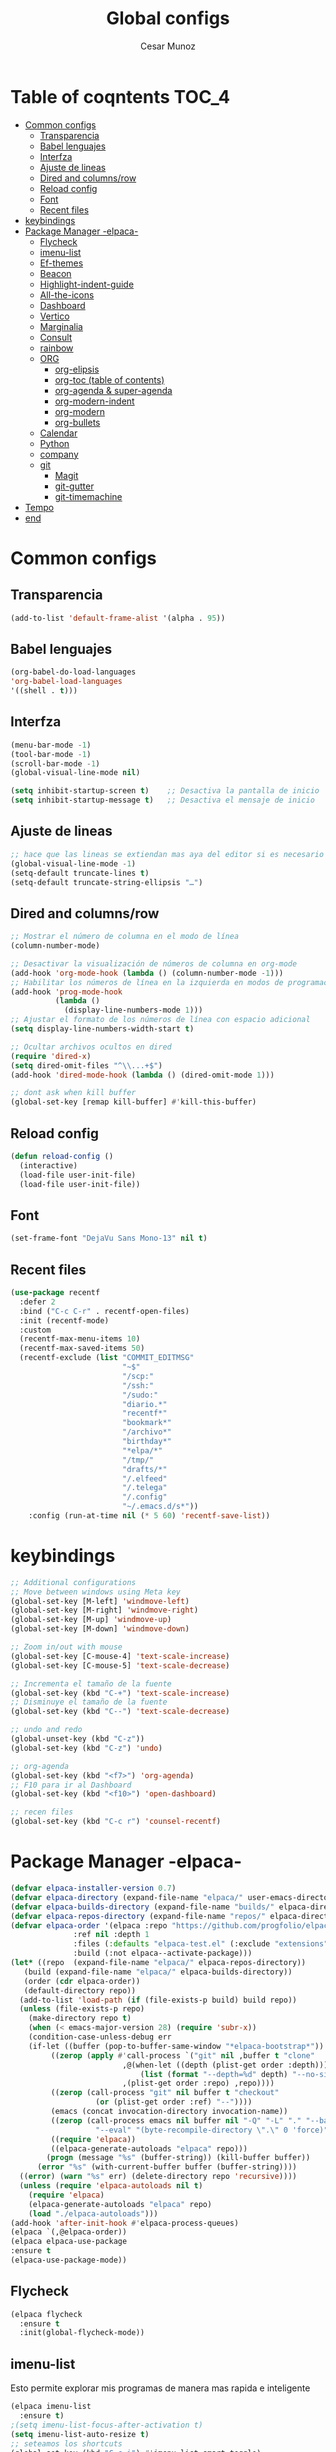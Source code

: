 #+TITLE: Global configs
#+DESCRIPTION: Emacs configs
#+AUTHOR: Cesar Munoz

* Table of coqntents                                                  :TOC_4:
- [[#common-configs][Common configs]]
  - [[#transparencia][Transparencia]]
  - [[#babel-lenguajes][Babel lenguajes]]
  - [[#interfza][Interfza]]
  - [[#ajuste-de-lineas][Ajuste de lineas]]
  - [[#dired-and-columnsrow][Dired and columns/row]]
  - [[#reload-config][Reload config]]
  - [[#font][Font]]
  - [[#recent-files][Recent files]]
- [[#keybindings][keybindings]]
- [[#package-manager--elpaca-][Package Manager -elpaca-]]
  - [[#flycheck][Flycheck]]
  - [[#imenu-list][imenu-list]]
  - [[#ef-themes][Ef-themes]]
  - [[#beacon][Beacon]]
  - [[#highlight-indent-guide][Highlight-indent-guide]]
  - [[#all-the-icons][All-the-icons]]
  - [[#dashboard][Dashboard]]
  - [[#vertico][Vertico]]
  - [[#marginalia][Marginalia]]
  - [[#consult][Consult]]
  - [[#rainbow][rainbow]]
  - [[#org-56][ORG]]
    - [[#org-elipsis][org-elipsis]]
    - [[#org-toc-table-of-contents][org-toc (table of contents)]]
    - [[#org-agenda--super-agenda][org-agenda & super-agenda]]
    - [[#org-modern-indent][org-modern-indent]]
    - [[#org-modern][org-modern]]
    - [[#org-bullets][org-bullets]]
  - [[#calendar][Calendar]]
  - [[#python][Python]]
  - [[#company][company]]
  - [[#git-33][git]]
    - [[#magit][Magit]]
    - [[#git-gutter][git-gutter]]
    - [[#git-timemachine][git-timemachine]]
- [[#tempo][Tempo]]
- [[#end][end]]

* Common configs
** Transparencia
#+begin_src emacs-lisp
  (add-to-list 'default-frame-alist '(alpha . 95))
#+end_src
** Babel lenguajes
#+BEGIN_SRC emacs-lisp
(org-babel-do-load-languages
'org-babel-load-languages
'((shell . t)))
#+END_SRC

** Interfza
#+BEGIN_SRC emacs-lisp
  (menu-bar-mode -1)
  (tool-bar-mode -1)
  (scroll-bar-mode -1)
  (global-visual-line-mode nil)

  (setq inhibit-startup-screen t)    ;; Desactiva la pantalla de inicio
  (setq inhibit-startup-message t)   ;; Desactiva el mensaje de inicio
#+END_SRC
** Ajuste de lineas
#+begin_src emacs-lisp :results silent
  ;; hace que las lineas se extiendan mas aya del editor si es necesario
  (global-visual-line-mode -1)
  (setq-default truncate-lines t)
  (setq-default truncate-string-ellipsis "…")
#+end_src

** Dired and columns/row
#+BEGIN_SRC emacs-lisp
  ;; Mostrar el número de columna en el modo de línea
  (column-number-mode)

  ;; Desactivar la visualización de números de columna en org-mode
  (add-hook 'org-mode-hook (lambda () (column-number-mode -1)))
  ;; Habilitar los números de línea en la izquierda en modos de programación
  (add-hook 'prog-mode-hook
            (lambda ()
              (display-line-numbers-mode 1)))
  ;; Ajustar el formato de los números de línea con espacio adicional
  (setq display-line-numbers-width-start t)

  ;; Ocultar archivos ocultos en dired
  (require 'dired-x)
  (setq dired-omit-files "^\\...+$")
  (add-hook 'dired-mode-hook (lambda () (dired-omit-mode 1)))

  ;; dont ask when kill buffer
  (global-set-key [remap kill-buffer] #'kill-this-buffer)
#+END_SRC

** Reload config
#+begin_src emacs-lisp
(defun reload-config ()
  (interactive)
  (load-file user-init-file)
  (load-file user-init-file))
#+end_src
** Font
#+begin_src emacs-lisp
(set-frame-font "DejaVu Sans Mono-13" nil t)
#+end_src
** Recent files
#+BEGIN_SRC emacs-lisp
(use-package recentf
  :defer 2
  :bind ("C-c C-r" . recentf-open-files)
  :init (recentf-mode)
  :custom
  (recentf-max-menu-items 10)
  (recentf-max-saved-items 50)
  (recentf-exclude (list "COMMIT_EDITMSG"
                         "~$"
                         "/scp:"
                         "/ssh:"
                         "/sudo:"
                         "diario.*"
                         "recentf*"
                         "bookmark*"
                         "/archivo*"
                         "birthday*"
                         "*elpa/*"
                         "/tmp/"
                         "drafts/*"
                         "/.elfeed"
                         "/.telega"
                         "/.config"
                         "~/.emacs.d/s*"))
    :config (run-at-time nil (* 5 60) 'recentf-save-list))
#+END_SRC
* keybindings

#+BEGIN_SRC emacs-lisp
  ;; Additional configurations
  ;; Move between windows using Meta key
  (global-set-key [M-left] 'windmove-left)
  (global-set-key [M-right] 'windmove-right)
  (global-set-key [M-up] 'windmove-up)
  (global-set-key [M-down] 'windmove-down)

  ;; Zoom in/out with mouse
  (global-set-key [C-mouse-4] 'text-scale-increase)
  (global-set-key [C-mouse-5] 'text-scale-decrease)

  ;; Incrementa el tamaño de la fuente
  (global-set-key (kbd "C-+") 'text-scale-increase)
  ;; Disminuye el tamaño de la fuente
  (global-set-key (kbd "C--") 'text-scale-decrease)

  ;; undo and redo
  (global-unset-key (kbd "C-z"))
  (global-set-key (kbd "C-z") 'undo)

  ;; org-agenda
  (global-set-key (kbd "<f7>") 'org-agenda)
  ;; F10 para ir al Dashboard
  (global-set-key (kbd "<f10>") 'open-dashboard)

  ;; recen files
  (global-set-key (kbd "C-c r") 'counsel-recentf)
  
#+END_SRC

* Package Manager -elpaca-
#+BEGIN_SRC emacs-lisp
  (defvar elpaca-installer-version 0.7)
  (defvar elpaca-directory (expand-file-name "elpaca/" user-emacs-directory))
  (defvar elpaca-builds-directory (expand-file-name "builds/" elpaca-directory))
  (defvar elpaca-repos-directory (expand-file-name "repos/" elpaca-directory))
  (defvar elpaca-order '(elpaca :repo "https://github.com/progfolio/elpaca.git"
				:ref nil :depth 1
				:files (:defaults "elpaca-test.el" (:exclude "extensions"))
				:build (:not elpaca--activate-package)))
  (let* ((repo  (expand-file-name "elpaca/" elpaca-repos-directory))
	 (build (expand-file-name "elpaca/" elpaca-builds-directory))
	 (order (cdr elpaca-order))
	 (default-directory repo))
    (add-to-list 'load-path (if (file-exists-p build) build repo))
    (unless (file-exists-p repo)
      (make-directory repo t)
      (when (< emacs-major-version 28) (require 'subr-x))
      (condition-case-unless-debug err
	  (if-let ((buffer (pop-to-buffer-same-window "*elpaca-bootstrap*"))
		   ((zerop (apply #'call-process `("git" nil ,buffer t "clone"
						   ,@(when-let ((depth (plist-get order :depth)))
						       (list (format "--depth=%d" depth) "--no-single-branch"))
						   ,(plist-get order :repo) ,repo))))
		   ((zerop (call-process "git" nil buffer t "checkout"
					 (or (plist-get order :ref) "--"))))
		   (emacs (concat invocation-directory invocation-name))
		   ((zerop (call-process emacs nil buffer nil "-Q" "-L" "." "--batch"
					 "--eval" "(byte-recompile-directory \".\" 0 'force)")))
		   ((require 'elpaca))
		   ((elpaca-generate-autoloads "elpaca" repo)))
	      (progn (message "%s" (buffer-string)) (kill-buffer buffer))
	    (error "%s" (with-current-buffer buffer (buffer-string))))
	((error) (warn "%s" err) (delete-directory repo 'recursive))))
    (unless (require 'elpaca-autoloads nil t)
      (require 'elpaca)
      (elpaca-generate-autoloads "elpaca" repo)
      (load "./elpaca-autoloads")))
  (add-hook 'after-init-hook #'elpaca-process-queues)
  (elpaca `(,@elpaca-order))
  (elpaca elpaca-use-package
  :ensure t
  (elpaca-use-package-mode))
#+END_SRC
** Flycheck
#+begin_src emacs-lisp :results silent
  (elpaca flycheck
    :ensure t
    :init(global-flycheck-mode))
#+end_src
** imenu-list
Esto permite explorar mis programas de manera mas rapida e inteligente
#+begin_src emacs-lisp :results silent
  (elpaca imenu-list
    :ensure t)
  ;(setq imenu-list-focus-after-activation t)
  (setq imenu-list-auto-resize t)
  ;; seteamos los shortcuts
  (global-set-key (kbd "C-c i") #'imenu-list-smart-toggle)
#+end_src

** Ef-themes

Estos son los /ef-themes/, esta configuracion setea el /theme/ que mas me gusta por defecto /-summer-./
Ademas, gracias a las cualidades de /ef-themes/ puedes seleccionar mas de un tema con el cual cambiar.

Ademas, tengo configurado que dependiendo de la hora uso el tema claro o el escuro.
#+BEGIN_SRC emacs-lisp
  (use-package ef-themes
    :ensure t
    :demand t
    :config
    (load-theme 'ef-reverie :no-confirm))
  (setq ef-themes-to-toggle '(ef-reverie ef-rosa))
#+END_SRC

** Beacon
#+BEGIN_SRC emacs-lisp
  ;; Desactivar el parpadeo del cursor y cambiarlo a tipo barra
  (blink-cursor-mode 0)
  (setq-default cursor-type 'bar)

  ;; Configuración de beacon usando elpaca
  (elpaca beacon
    :ensure t
  ;; Configurar el color del resplandor a un rozado muy fuerte
  (setq beacon-color "#FF69B4")

  ;; Reducir el tamaño del resplandor
  (setq beacon-size 20)

  ;; Variable para almacenar el tiempo desde el último movimiento del cursor
  (defvar my-last-cursor-move-time 0)

  ;; Función para mostrar el resplandor periódicamente cuando el cursor está quieto
  (defun my-beacon-periodic-blink ()
  "Muestra el resplandor si el cursor ha estado quieto por más de 1 segundo."
  (let ((idle-time (- (float-time) my-last-cursor-move-time)))
        (when (>= idle-time 1)  ;; Verificar si el cursor ha estado inactivo por 1 segundo
          (beacon-blink))))

    ;; Función para manejar el movimiento del cursor y el resplandor inmediato
    (defun my-beacon-on-cursor-move ()
      "Muestra el resplandor inmediatamente al mover el cursor y actualiza el tiempo."
      ;; Actualizar el tiempo del último movimiento del cursor
      (setq my-last-cursor-move-time (float-time))
      ;; Mostrar el resplandor inmediatamente
      (beacon-blink))

    ;; Ejecutar el resplandor periódico cada 0.8 segundos
    (run-with-timer 0 1 'my-beacon-periodic-blink)

    ;; Hook para mostrar el resplandor inmediatamente al mover el cursor
    (add-hook 'post-command-hook 'my-beacon-on-cursor-move)

    ;; Habilitar el modo beacon
    (beacon-mode 1))
#+END_SRC

#+RESULTS:
: [nil 26400 5251 675211 nil elpaca-process-queues nil nil 524000 nil]

** Highlight-indent-guide

#+BEGIN_SRC emacs-lisp
  (use-package highlight-indent-guides
    :ensure t
    :hook (prog-mode . highlight-indent-guides-mode)
    :config
    ;; Configurar el método de guía de indentación a 'bitmap
    (setq highlight-indent-guides-method 'bitmap)
    ;; (setq highlight-indent-guides-character "|")
    ;; Configurar el color de los guías de indentación
    (custom-set-faces
     '(highlight-indent-guides-stack-odd-face ((t (:background "gray20"))))
     '(highlight-indent-guides-stack-even-face ((t (:background "gray40"))))
     '(highlight-indent-guides-character-face ((t (:foreground "dim gray"))))
     '(italic ((t (:slant italic))))))
#+END_SRC
** All-the-icons
#+BEGIN_SRC emacs-lisp
  (use-package all-the-icons
   :ensure t
   :if (display-graphic-p))

  (use-package all-the-icons-dired
  :ensure t
  :if (display-graphic-p))
  (add-hook 'dired-mode-hook 'all-the-icons-dired-mode)
#+END_SRC
** Dashboard
#+BEGIN_SRC emacs-lisp
    ;; Configuración del `dashboard` en Emacs usando `elpaca`
  (setq user-full-name "Cesar M.")
  (setq dashboard-icon-type 'all-the-icons) ;; Usa `all-the-icons` para íconos personalizados.

  (use-package dashboard
    :ensure t
    :config
    ;; Configuración básica de banner y título
    ;(global-page-break-lines-mode 1) ;; Habilita líneas de página a nivel global (requiere `page-break-lines`)

    ;; Configuración de banner
    (setq dashboard-startup-banner 'logo) ;; Usa el logo de Emacs
    (setq dashboard-banner-logo-title (format "Buen día %s" user-full-name))
    (setq dashboard-center-content t)
    (setq dashboard-set-heading-icons t)
    (setq dashboard-set-file-icons t)

    ;; Configura los elementos a mostrar en el dashboard
    (setq dashboard-items '((recents   . 5)
                            (bookmarks . 5)
                            (agenda    . 5)
                            (projects  . 5)
                            (registers . 5)))

    ;; Habilita el dashboard en el inicio
    (dashboard-setup-startup-hook)

    ;; Configuración de íconos y navegación
    (setq dashboard-set-init-info t)
    (setq dashboard-set-navigator t)
    (setq dashboard-navigator-buttons
          `(
            ((,(all-the-icons-octicon "mark-github" :height 1.1 :v-adjust 0.0)
              "GitHub" "Visitar mi GitHub" (lambda (&rest _) (browse-url "https://github.com/kascesar")))
             (,(all-the-icons-faicon "linkedin" :height 1.1 :v-adjust 0.0)
              "LinkedIn" "Visitar mi LinkedIn" (lambda (&rest _) (browse-url "https://linkedin.com/in/csarmaraya")))
             (,(all-the-icons-faicon "envelope" :height 1.1 :v-adjust 0.0)
              "Email" "Enviar un correo" (lambda (&rest _) (compose-mail))))))

    ;; Personaliza el orden de widgets
    (setq dashboard-startupify-list
          '(dashboard-insert-banner
            dashboard-insert-newline
            dashboard-insert-banner-title
            dashboard-insert-navigator
            dashboard-insert-init-info
            dashboard-insert-items
            dashboard-insert-footer))
  )
#+END_SRC

#+RESULTS:
: [nil 26400 1981 776364 nil elpaca-process-queues nil nil 323000 nil]

** Vertico
#+begin_src emacs-lisp :results silent
  (elpaca vertico
   :ensure t
   :config
   (setq vertico-cycle t)
   (setq vertico-resize nil)
   (vertico-mode 1))
#+end_src
** Marginalia
#+begin_src emacs-lisp :results silent
  (elpaca marginalia
    :ensure t
    :config
    (marginalia-mode 1))
#+end_src
** Consult
|---------+---------------------+---------------------------|
| keys    | order               | desc                      |
|---------+---------------------+---------------------------|
| M-s M-g | counsult-grep       | buscar recursivamente     |
| M-s M-f | counsult-find       |                           |
| M-s M-o | counsult-outline    | buscar en el header       |
| C-f     | counsult-line       | buscar en el bufer        |
| C-F     | counsult-line-multi | buscar en todos los bufer |
| C-x b   | counsult-bufer      | buscar bufers             |
|---------+---------------------+---------------------------|
En el bufer puedes hacer las siguientes cosas
 + b SPC para /bufers/
 + SPC hiden /bufers/
 + * modified /bufers/
 + f Files
 + f Files registers
 + m SPC bookmarks
 + p Project
 + add custom for more
   
#+begin_src emacs-lisp :results silent
    (use-package consult
      :ensure t
      :bind (;; A recursive grep
             ("C-f" . consult-grep)
             ;; Search for files names recursively
             ("M-s M-f" . consult-find)
             ;; Search through the outline (headings) of the file
             ("M-s M-o" . consult-outline)
             ;; Search the current buffer
             ("C-S" . consult-line)
             ;; Switch to another buffer, or bookmarked file, or recently
             ;; opened file.
             ("C-x b" . consult-buffer)
             ("C-s" . consult-line-multi)))
#+end_src

** rainbow
#+begin_src emacs-lisp
    (elpaca rainbow-mode
    :ensure t
    :demand t)
    (add-hook 'org-mode-hook 'rainbow-mode)
    (add-hook 'prog-mode-hook 'rainbow-mode)
#+end_src
** ORG [5/6]

- [X] elipsis icono para identificar que parte del archivo ha sido contraido
- [X] toc permite crear un indice interactivo en el archivo org
- [X] agenda y super-agenda gestores y mejoras de agenda de org-mode
- [X] modern agrega muchas mejoras visuales que emjoran la apariencia de los archivos org 
- [ ] modern-ident mejora la identacion de los bloques de codigo (no me funciona)
- [X] bullets son unos cambios para las stars en org-mode
#+BEGIN_SRC emacs-lisp
  ;; Aspecto mejorado al identar
  ;(add-hook 'org-mode-hook 'org-indent-mode)
  ;; recomendacion de codigo en org-mode
  (defun org-mode-setup ()
  (set (make-local-variable 'company-backends)
       '((company-dabbrev company-yasnippet)))) ;; Para sugerencias de palabras y snippets

  (add-hook 'org-mode-hook #'company-mode)
  (add-hook 'org-mode-hook #'org-mode-setup)
  (setq company-dabbrev-other-buffers t)

  ;; ocultamos los caracteres especiales
  (setq org-hide-emphasis-markers t)
#+END_SRC

#+begin_src emacs-lisp
      ;; Aspecto mejorado al identar
      ;(add-hook 'org-mode-hook 'org-indent-mode)
      ;; recomendacion de codigo en org-mode
      (defun org-mode-setup ()
      (set (make-local-variable 'company-backends)
           '((company-dabbrev company-yasnippet))))

      (add-hook 'org-mode-hook #'company-mode)
      (add-hook 'org-mode-hook #'org-mode-setup)
      (setq company-dabbrev-other-buffers t)

      ;; ocultamos los caracteres especiales
      (setq org-hide-emphasis-markers t)

      ;; configuraciones de tags y estado de las tareas

      (global-set-key (kbd "C-c l") #'org-store-link)
      (global-set-key (kbd "C-c a") #'org-agenda)
      (global-set-key (kbd "C-c c") #'org-capture)

      (use-package org
      :config
      (setq org-log-done 'time)
      (setq org-log-into-drawer t)

      (setq org-todo-keywords
            '((sequence "PORHACER(p!)"
                        "ENPROCESO(e!)"
                        "BLOQUEADO(b!)"
                        "DETENIDO(d!)"
                        "|"
                        "HECHO(h!)"
                        "ARCHIVAR(a!)")))

       (setq org-todo-keyword-faces
             '(("PORHACER" . "red")
               ("ENPROCESO" . "magenta")
               ("BLOQUEADO" . "orange")
               ("HECHO" . "green")))

      (setq org-file-apps
          '(("\\.html\\'" . browse-url-firefox)))

      (advice-add 'org-refile :after 'org-save-all-org-buffers)


      (setq org-tag-alist '(("@nota" . ?n)
                            ("@casa" . ?c)
                            ("@finanzas" . ?d)
                            ("@fecha" . ?f)
                            ("@salud" . ?s)
                            ("@tarea" . ?t)
                            ("@coche" . ?h)
                            ("@trabajo" . ?b)
                            ("@personal" . ?p)
                            ("crypt" . ?C)
                            ("TOC_4" . ?i))
            )
      (setq org-tags-exclude-from-inheritance '("crypt"))

      ;; Progress Logging
      ;; When a TODO item enters DONE, add a CLOSED: property with current date-time stamp and into drawer
      (setq org-log-done 'time)
      (setq org-log-into-drawer "state-book")
      (setq org-tags-column 81))

#+end_src
*** org-elipsis
#+BEGIN_SRC emacs-lisp
  (use-package org
  :config
  (setq org-ellipsis  "⤵"))
#+END_SRC

*** org-toc (table of contents)
#+BEGIN_SRC emacs-lisp
  (elpaca toc-org
    :ensure t
    :demand t)
  (add-hook 'org-mode-hook 'toc-org-mode)
#+END_SRC
*** org-agenda & super-agenda
#+begin_src emacs-lisp
	(elpaca org-super-agenda
	    :config
	    (org-super-agenda-mode))

	  (setq org-agenda-skip-scheduled-if-done t
		org-agenda-skip-deadline-if-done t
		org-agenda-compact-blocks t
		org-agenda-window-setup 'current-window
		org-agenda-start-on-weekday 1
		org-deadline-warning-days 7
		org-agenda-time-grid '((daily today require-timed))
		org-agenda-custom-commands
		'(
		  ("x" "Vista trabajo"
		   ((agenda "" ((org-agenda-span 3)
				(org-super-agenda-groups
				 '((:name "Hoy"
					  :discard (:tag "@personal")
					  :time-grid t
					  :scheduled past
					  :deadline past
					  :date today
					  :order 1)))))
		    (alltodo "" ((org-agenda-overriding-header "")
				 (org-super-agenda-groups
				  '((:discard (:tag "personal" ))
				    (:name "Vencimiento hoy"
					   :deadline today
					   :order 5)
				    (:name "Próximamente"
					   :deadline future
					   :order 11)
				    (:name "Atrasado"
					   :scheduled past
					   :deadline past
					   :order 12)
				    (:name "Por hacer"
					    ;:discard (:scheduled future :deadline future)
					   :todo "PORHACER"
					   :order 12)
				    (:name "Esperando"
					   :todo "BLOQUEADO"
					   :order 14)))))
		    (tags "trabajo/HECHO"
			  ((org-agenda-overriding-header " Tareas Hechas")))))

		  ("z" "Vista personal"
		   ((agenda "" ((org-agenda-span 3)
				(org-super-agenda-groups
				 '((:name "Hoy"
					  :discard (:tag "@trabajo" :scheduled past :deadline past)
					  :time-grid t
					  :date today
					  :scheduled today
					  :order 1)
				   (:name ""
					  :tag "agenda"
					  :todo "Aniversarios")))))
		    (alltodo "" ((org-agenda-overriding-header "")
				 (org-super-agenda-groups
				  '((:discard (:tag "trabajo" ))
				    (:name "Vencimiento hoy"
					   :deadline today
					   :order 5)
				    (:name "Atrasado"
					   :scheduled past
					   :deadline past
					   :order 11)
				    (:name "Por hacer"
					   :discard (:scheduled future :deadline future)
					   :todo "PORHACER"
					   :order 12)
				    (:name "Esperando"
					   :todo "BLOQUEADO"
					   :order 14)))))
		    (tags "personal/HECHO"
			  ((org-agenda-overriding-header " Tareas Hechas")))))
		  ))
  

  (setq calendar-month-name-array
	["Enero" "Febrero" "Marzo" "Abril" "Mayo" "Junio"
	 "Julio"    "Agosto"   "Septiembre" "Octubre" "Noviembre" "Diciembre"])

  (setq calendar-day-name-array
	["Domingo" "Lunes" "Martes" "Miércoles" "Jueves" "Viernes" "Sábado"])

  (setq org-icalendar-timezone "America/Santiago") ;; timezone
  (setq calendar-week-start-day 1) ;; la semana empieza el lunes
  (setq european-calendar-style t) ;; estilo europeo
#+end_src

*** org-modern-indent
#+begin_src emacs-lisp
  (add-hook 'org-mode-hook 'org-indent-mode)
    (use-package compat
      :ensure (:wait t)
      :demand t)
  (use-package org-modern-indent
    :load-path "~/.emacs.d/org-modern-indent/"
    :after org-modern 
    :config
    (add-hook 'org-mode-hook #'org-modern-indent-mode 90)) 
#+end_src

*** org-modern
#+begin_src emacs-lisp

  (use-package org-modern
   :ensure '(org-modern :host github :repo "minad/org-modern")
   :custom
   (org-modern-hide-stars nil)               ; Mantiene las estrellas visibles para evitar indentación adicional
   (org-modern-table t)                      ; Activa la modernización de tablas
   (org-modern-list '((?* . "•") (?+ . "‣"))) ; Define símbolos para listas de Org
   (org-modern-checkbox '((?X . "✓") (?- . "✗") (?\s . "⬚"))) ; Define símbolos para checkboxes
   (org-modern-star '("◉" "○" "✸" "✿"))     ; Define símbolos para encabezados
   (org-modern-block-name '("" . ""))        ; Personaliza los bloques de código (para alinear mejor los bordes superiores)
   :hook
   (org-mode . org-modern-mode)
   (org-agenda-finalize . org-modern-agenda))
#+end_src

#+RESULTS:
: [nil 26400 4186 175622 nil elpaca-process-queues nil nil 562000 nil]

*** org-bullets
#+BEGIN_SRC emacs-lisp

  (use-package org-bullets-mode
  :ensure org-bullets
  :config
  :hook org-mode)
#+END_SRC
** Calendar

#+BEGIN_SRC emacs-lisp
    (use-package calfw
    :ensure t
    (calfw
      :host github
      :repo "kiwanami/emacs-calfw")
    :config
    (setq cfw:org-overwrite-default-keybinding t))

  (use-package calfw-org
      :ensure t
      :config
      (setq cfw:org-overwrite-default-keybinding t)
      :bind ([f8] . cfw:open-org-calendar))

  (setq calendar-month-name-array
        ["Enero" "Febrero" "Marzo" "Abril" "Mayo" "Junio"
         "Julio"    "Agosto"   "Septiembre" "Octubre" "Noviembre" "Diciembre"])

  (setq calendar-day-name-array
        ["Domingo" "Lunes" "Martes" "Miércoles" "Jueves" "Viernes" "Sábado"])

  (setq org-icalendar-timezone "America/Santiago")
  (setq calendar-week-start-day 1)
  (setq european-calendar-style t)
#+END_SRC
** Python
Aqui configuro LSP de tal forma que quede preparado para desarrollo en *Emacs*.

/Pylsp/ Servidor de python de microsoft
#+BEGIN_SRC sh :results silent
  pip install -U 'python-lsp-server[all]' black isort pyright ruff
#+END_SRC
Ahora, configuramos el entorno de desarrollo de emacs para python
#+BEGIN_SRC emacs-lisp :results silent
  (use-package lsp-pyright
  :ensure t
  :custom (lsp-pyright-langserver-command "pyright")
  :hook (python-mode . (lambda ()
                          (require 'lsp-pyright)
                          (lsp))))

  (add-to-list 'load-path "~/.emacs.d/flymake-ruff")
  (elpaca flymake-ruff
    :ensure t)
  (add-hook 'python-mode-hook #'flymake-ruff-load)

  (use-package lsp-mode
    :ensure t
    :commands (lsp lsp-deferred)
    :hook (python-mode . lsp-deferred)
    :config
    (require 'lsp-pyright))

  ;; herramientas adicionales
  (use-package python-black
  :ensure t
  :hook (python-mode . python-black-on-save-mode))

  (use-package py-isort
  :ensure t
  :hook (python-mode . py-isort-before-save))
#+END_SRC
marcar las columnas mas largas que 80 caracteres
#+begin_src emacs-lisp :results silent
  (add-to-list 'load-path "~/.emacs.d/column-marker/")
  (require 'column-marker)

  ;; Corrige el lambda en el hook
  (add-hook 'python-mode-hook (lambda () (column-marker-1 80)))
#+end_src

** company
#+begin_src emacs-lisp
  (use-package company
    :ensure t
    :defer 2
    :custom
    (company-begin-commands '(self-insert-command))
    (company-idle-delay .1)
    (company-minimum-prefix-length 2)
    (company-show-numbers t)
    (company-tooltip-align-annotations 't)
    (global-company-mode t))
#+end_src
** git [3/3]
Estos son los paquetes que suelo usar con git en mi dia a dia para desarrollo
- [X] magit es un gestor de repositorios git interactivo y muy poderoso
- [X] git-gutter muestra en los archivos que lineas se agregan, elimina y modifica
- [X] git-timemachine permite interactivamente las modificaciones se hicieron
*** Magit
#+BEGIN_SRC emacs-lisp
(use-package transient :ensure t :demand t)
(use-package magit :ensure (:wait t) :demand t)
#+END_SRC

*** git-gutter
Esta herramienta agrega indicadores para identificar los cambios miesntras programo
#+BEGIN_SRC emacs-lisp
  (use-package git-gutter
    :ensure (:wait t)
    :demand t
    )
  (global-git-gutter-mode +1)
  (custom-set-variables
   '(git-gutter:modified-sign "M")
   '(git-gutter:added-sign "+")
   '(git-gutter:deleted-sign "-"))
#+END_SRC

#+RESULTS:

*** git-timemachine
Herramienta que me permite observar un archivo de manera interactiva para ver sus versiones en tiempo real
#+BEGIN_SRC emacs-lisp
  (elpaca git-timemachine
  :ensure t)
#+END_SRC
  
* Tempo
| Typing the below + TAB | Expands to ...                          |
|------------------------+-----------------------------------------|
| <a                     | '#+BEGIN_EXPORT ascii' … '#+END_EXPORT  |
| <c                     | '#+BEGIN_CENTER' … '#+END_CENTER'       |
| <C                     | '#+BEGIN_COMMENT' … '#+END_COMMENT'     |
| <e                     | '#+BEGIN_EXAMPLE' … '#+END_EXAMPLE'     |
| <E                     | '#+BEGIN_EXPORT' … '#+END_EXPORT'       |
| <h                     | '#+BEGIN_EXPORT html' … '#+END_EXPORT'  |
| <l                     | '#+BEGIN_EXPORT latex' … '#+END_EXPORT' |
| <q                     | '#+BEGIN_QUOTE' … '#+END_QUOTE'         |
| <s                     | '#+BEGIN_SRC' … '#+END_SRC'             |
| <v                     | '#+BEGIN_VERSE' … '#+END_VERSE'         |

#+BEGIN_SRC emacs-lisp :results silent
  (require 'org-tempo)
#+END_SRC

* end
#+BEGIN_SRC emacs-lisp
(use-package emacs :ensure nil :config (setq ring-bell-function #'ignore))
#+END_SRC
